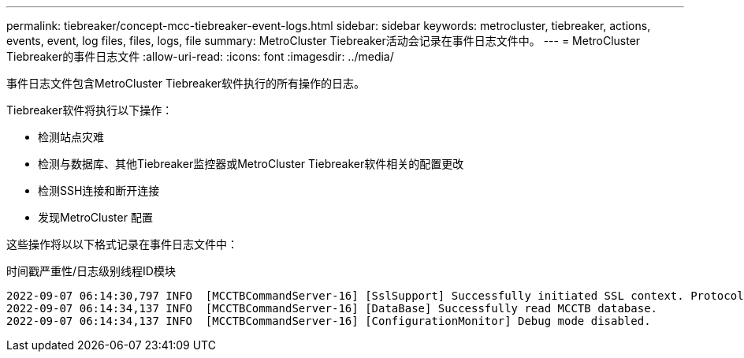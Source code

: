 ---
permalink: tiebreaker/concept-mcc-tiebreaker-event-logs.html 
sidebar: sidebar 
keywords: metrocluster, tiebreaker, actions, events, event, log files, files, logs, file 
summary: MetroCluster Tiebreaker活动会记录在事件日志文件中。 
---
= MetroCluster Tiebreaker的事件日志文件
:allow-uri-read: 
:icons: font
:imagesdir: ../media/


[role="lead"]
事件日志文件包含MetroCluster Tiebreaker软件执行的所有操作的日志。

Tiebreaker软件将执行以下操作：

* 检测站点灾难
* 检测与数据库、其他Tiebreaker监控器或MetroCluster Tiebreaker软件相关的配置更改
* 检测SSH连接和断开连接
* 发现MetroCluster 配置


这些操作将以以下格式记录在事件日志文件中：

时间戳严重性/日志级别线程ID模块

....
2022-09-07 06:14:30,797 INFO  [MCCTBCommandServer-16] [SslSupport] Successfully initiated SSL context. Protocol used is TLSv1.3.
2022-09-07 06:14:34,137 INFO  [MCCTBCommandServer-16] [DataBase] Successfully read MCCTB database.
2022-09-07 06:14:34,137 INFO  [MCCTBCommandServer-16] [ConfigurationMonitor] Debug mode disabled.
....